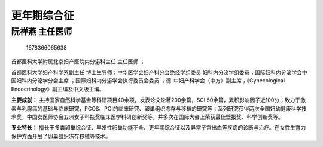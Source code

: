 更年期综合征
============

阮祥燕 主任医师
---------------

.. figure:: image/c01_34/1678366065638.png
   :alt: 1678366065638

   1678366065638

首都医科大学附属北京妇产医院内分泌科主任 主任医师 ；

首都医科大学妇产科学系副主任
博士生导师；中华医学会妇产科分会绝经学组委员
妇科内分泌学组委员；国际妇科内分泌学会中国妇科内分泌学分会主席
；国际妇科内分泌学会执行委员会委员
；德-中妇产科学会（中方）副主席；《Gynecological
Endocrinology》副主编及中文版主编。

**主要成就：**
主持国家自然科学基金等科研项目40余项，发表论文论著200余篇，SCI
50余篇，累积影响因子近100分；致力于激素与乳腺癌的基础与临床研究，PCOS、POI的临床研究、卵巢组织冻存与移植的研究等；系列研究获得两次全国妇幼健康科学技术奖，中国女医师协会五洲女子科技奖临床医学科研创新奖等，并多次在国际大会上荣获最佳壁报奖、科学创新奖等。

**专业特长：**
擅长于多囊卵巢综合征、早发性卵巢功能不全、更年期综合征以及异常子宫出血等疾病的诊断与治疗。在女性生育力保护方面开展了卵巢组织冻存移植等技术。
